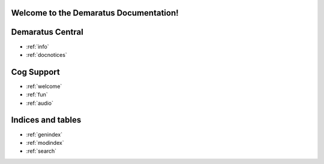 .. _main:

Welcome to the Demaratus Documentation!
=============================================

Demaratus Central
==================
* :ref:`info`
* :ref:`docnotices`

Cog Support
==================

* :ref:`welcome`
* :ref:`fun`
* :ref:`audio`

Indices and tables
==================

* :ref:`genindex`
* :ref:`modindex`
* :ref:`search`
